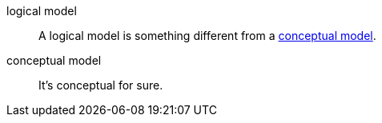 [[dfn-logical-model]] logical model::
    A logical model is something different from a xref:#conceptual-model[conceptual model].
[[dfn-conceptual-model]] conceptual model::
    It's conceptual for sure.